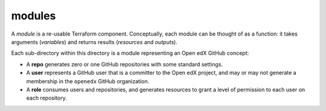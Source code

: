 
modules
-------

A *module* is a re-usable Terraform component. Conceptually, each module can be thought of as a function: it takes arguments (*variables*) and returns results (*resources* and *outputs*).

Each sub-directory within this directory is a module representing an Open edX GitHub concept:

* A **repo** generates zero or one GitHub repositories with some standard settings.
* A **user** represents a GitHub user that is a committer to the Open edX project, and may or may not generate a membership in the ``openedx`` GitHub organization.
* A **role** consumes users and repositories, and generates resources to grant a level of permission to each user on each repository.
